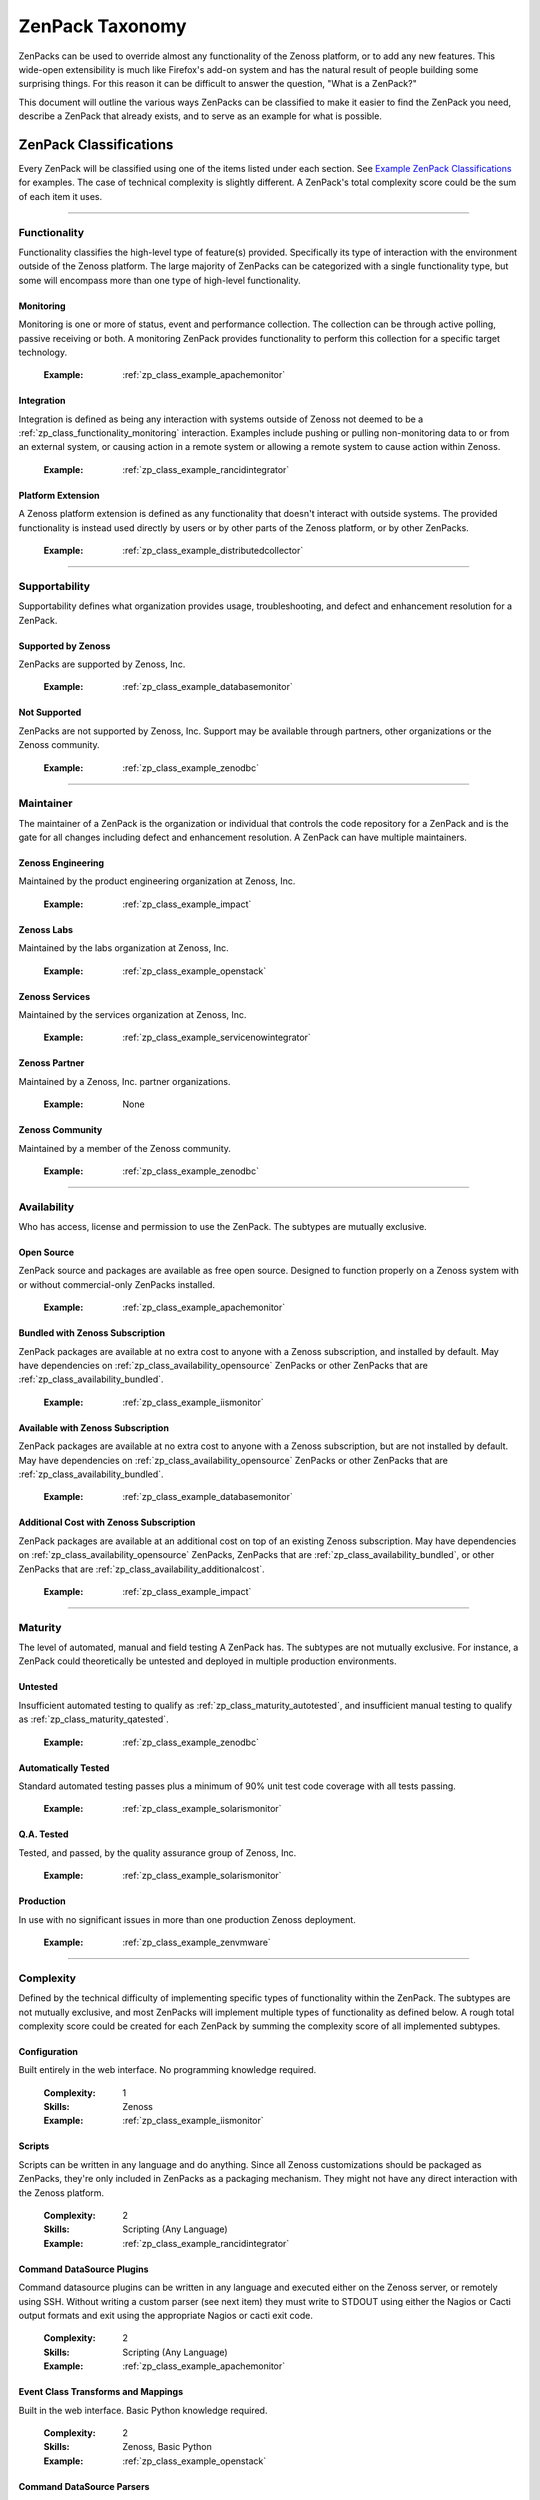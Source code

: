 ===============================================================================
ZenPack Taxonomy
===============================================================================

ZenPacks can be used to override almost any functionality of the Zenoss
platform, or to add any new features. This wide-open extensibility is much like
Firefox's add-on system and has the natural result of people building some
surprising things. For this reason it can be difficult to answer the question,
"What is a ZenPack?"

This document will outline the various ways ZenPacks can be classified to make
it easier to find the ZenPack you need, describe a ZenPack that already exists,
and to serve as an example for what is possible.


ZenPack Classifications
===============================================================================

Every ZenPack will be classified using one of the items listed under each
section. See `Example ZenPack Classifications`_ for examples. The case of
technical complexity is slightly different. A ZenPack's total complexity score
could be the sum of each item it uses.


-------------------------------------------------------------------------------


.. _zp_class_functionality:

Functionality
-----------------------------------------------------------------------------

Functionality classifies the high-level type of feature(s) provided.
Specifically its type of interaction with the environment outside of the Zenoss
platform. The large majority of ZenPacks can be categorized with a single
functionality type, but some will encompass more than one type of high-level
functionality.


.. _zp_class_functionality_monitoring:

Monitoring
~~~~~~~~~~~~~~~~~~~~~~~~~~~~~~~~~~~~~~~~~~~~~~~~~~~~~~~~~~~~~~~~~~~~~~~~~~~

Monitoring is one or more of status, event and performance collection. The
collection can be through active polling, passive receiving or both. A
monitoring ZenPack provides functionality to perform this collection for a
specific target technology.

  :Example: :ref:`zp_class_example_apachemonitor`


.. _zp_class_functionality_integration:

Integration
~~~~~~~~~~~~~~~~~~~~~~~~~~~~~~~~~~~~~~~~~~~~~~~~~~~~~~~~~~~~~~~~~~~~~~~~~~~

Integration is defined as being any interaction with systems outside of Zenoss
not deemed to be a :ref:`zp_class_functionality_monitoring` interaction.
Examples include pushing or pulling non-monitoring data to or from an external
system, or causing action in a remote system or allowing a remote system to
cause action within Zenoss.

  :Example: :ref:`zp_class_example_rancidintegrator`


.. _zp_class_functionality_platform:

Platform Extension
~~~~~~~~~~~~~~~~~~~~~~~~~~~~~~~~~~~~~~~~~~~~~~~~~~~~~~~~~~~~~~~~~~~~~~~~~~~

A Zenoss platform extension is defined as any functionality that doesn't
interact with outside systems. The provided functionality is instead used
directly by users or by other parts of the Zenoss platform, or by other
ZenPacks.

  :Example: :ref:`zp_class_example_distributedcollector`


-------------------------------------------------------------------------------


.. _zp_class_supportability:

Supportability
-----------------------------------------------------------------------------

Supportability defines what organization provides usage, troubleshooting, and
defect and enhancement resolution for a ZenPack.


.. _zp_class_supportability_byzenoss:

Supported by Zenoss
~~~~~~~~~~~~~~~~~~~~~~~~~~~~~~~~~~~~~~~~~~~~~~~~~~~~~~~~~~~~~~~~~~~~~~~~~~~

ZenPacks are supported by Zenoss, Inc.


  :Example: :ref:`zp_class_example_databasemonitor`


.. _zp_class_supportability_unsupported:

Not Supported
~~~~~~~~~~~~~~~~~~~~~~~~~~~~~~~~~~~~~~~~~~~~~~~~~~~~~~~~~~~~~~~~~~~~~~~~~~~

ZenPacks are not supported by Zenoss, Inc. Support may be available through
partners, other organizations or the Zenoss community.

  :Example: :ref:`zp_class_example_zenodbc`


-------------------------------------------------------------------------------


.. _zp_class_maintainer:

Maintainer
-------------------------------------------------------------------------------

The maintainer of a ZenPack is the organization or individual that controls the
code repository for a ZenPack and is the gate for all changes including defect
and enhancement resolution. A ZenPack can have multiple maintainers.

.. _zp_class_maintainer_engineering:

Zenoss Engineering
~~~~~~~~~~~~~~~~~~~~~~~~~~~~~~~~~~~~~~~~~~~~~~~~~~~~~~~~~~~~~~~~~~~~~~~~~~~

Maintained by the product engineering organization at Zenoss, Inc.

  :Example: :ref:`zp_class_example_impact`


.. _zp_class_maintainer_labs:

Zenoss Labs
~~~~~~~~~~~~~~~~~~~~~~~~~~~~~~~~~~~~~~~~~~~~~~~~~~~~~~~~~~~~~~~~~~~~~~~~~~~

Maintained by the labs organization at Zenoss, Inc.

  :Example: :ref:`zp_class_example_openstack`


.. _zp_class_maintainer_services:

Zenoss Services
~~~~~~~~~~~~~~~~~~~~~~~~~~~~~~~~~~~~~~~~~~~~~~~~~~~~~~~~~~~~~~~~~~~~~~~~~~~

Maintained by the services organization at Zenoss, Inc.

  :Example: :ref:`zp_class_example_servicenowintegrator`


.. _zp_class_maintainer_partner:

Zenoss Partner
~~~~~~~~~~~~~~~~~~~~~~~~~~~~~~~~~~~~~~~~~~~~~~~~~~~~~~~~~~~~~~~~~~~~~~~~~~~

Maintained by a Zenoss, Inc. partner organizations.

  :Example: None


.. _zp_class_maintainer_community:

Zenoss Community
~~~~~~~~~~~~~~~~~~~~~~~~~~~~~~~~~~~~~~~~~~~~~~~~~~~~~~~~~~~~~~~~~~~~~~~~~~~

Maintained by a member of the Zenoss community.

  :Example: :ref:`zp_class_example_zenodbc`


-------------------------------------------------------------------------------


.. _zp_class_availability:

Availability
-------------------------------------------------------------------------------

Who has access, license and permission to use the ZenPack. The subtypes are
mutually exclusive.


.. _zp_class_availability_opensource:

Open Source
~~~~~~~~~~~~~~~~~~~~~~~~~~~~~~~~~~~~~~~~~~~~~~~~~~~~~~~~~~~~~~~~~~~~~~~~~~~

ZenPack source and packages are available as free open source. Designed to
function properly on a Zenoss system with or without commercial-only ZenPacks
installed.

  :Example: :ref:`zp_class_example_apachemonitor`


.. _zp_class_availability_bundled:

Bundled with Zenoss Subscription
~~~~~~~~~~~~~~~~~~~~~~~~~~~~~~~~~~~~~~~~~~~~~~~~~~~~~~~~~~~~~~~~~~~~~~~~~~~

ZenPack packages are available at no extra cost to anyone with a Zenoss
subscription, and installed by default. May have dependencies on
:ref:`zp_class_availability_opensource` ZenPacks or other ZenPacks that are
:ref:`zp_class_availability_bundled`.

  :Example: :ref:`zp_class_example_iismonitor`


.. _zp_class_availability_available:

Available with Zenoss Subscription
~~~~~~~~~~~~~~~~~~~~~~~~~~~~~~~~~~~~~~~~~~~~~~~~~~~~~~~~~~~~~~~~~~~~~~~~~~~

ZenPack packages are available at no extra cost to anyone with a Zenoss
subscription, but are not installed by default. May have dependencies on
:ref:`zp_class_availability_opensource` ZenPacks or other ZenPacks that are
:ref:`zp_class_availability_bundled`.

  :Example: :ref:`zp_class_example_databasemonitor`


.. _zp_class_availability_additionalcost:

Additional Cost with Zenoss Subscription
~~~~~~~~~~~~~~~~~~~~~~~~~~~~~~~~~~~~~~~~~~~~~~~~~~~~~~~~~~~~~~~~~~~~~~~~~~~

ZenPack packages are available at an additional cost on top of an existing
Zenoss subscription. May have dependencies on
:ref:`zp_class_availability_opensource` ZenPacks, ZenPacks that are
:ref:`zp_class_availability_bundled`, or other ZenPacks that are
:ref:`zp_class_availability_additionalcost`.

  :Example: :ref:`zp_class_example_impact`


-------------------------------------------------------------------------------


.. _zp_class_maturity:

Maturity
-------------------------------------------------------------------------------

The level of automated, manual and field testing A ZenPack has. The subtypes are
not mutually exclusive. For instance, a ZenPack could theoretically be untested
and deployed in multiple production environments.


.. _zp_class_maturity_untested:

Untested
~~~~~~~~~~~~~~~~~~~~~~~~~~~~~~~~~~~~~~~~~~~~~~~~~~~~~~~~~~~~~~~~~~~~~~~~~~~

Insufficient automated testing to qualify as
:ref:`zp_class_maturity_autotested`, and insufficient manual testing to qualify
as :ref:`zp_class_maturity_qatested`.

  :Example: :ref:`zp_class_example_zenodbc`


.. _zp_class_maturity_autotested:

Automatically Tested
~~~~~~~~~~~~~~~~~~~~~~~~~~~~~~~~~~~~~~~~~~~~~~~~~~~~~~~~~~~~~~~~~~~~~~~~~~~

Standard automated testing passes plus a minimum of 90% unit test code coverage
with all tests passing.

  :Example: :ref:`zp_class_example_solarismonitor`


.. _zp_class_maturity_qatested:

Q.A. Tested
~~~~~~~~~~~~~~~~~~~~~~~~~~~~~~~~~~~~~~~~~~~~~~~~~~~~~~~~~~~~~~~~~~~~~~~~~~~

Tested, and passed, by the quality assurance group of Zenoss, Inc.

  :Example: :ref:`zp_class_example_solarismonitor`


.. _zp_class_maturity_production:

Production
~~~~~~~~~~~~~~~~~~~~~~~~~~~~~~~~~~~~~~~~~~~~~~~~~~~~~~~~~~~~~~~~~~~~~~~~~~~

In use with no significant issues in more than one production Zenoss deployment.

  :Example: :ref:`zp_class_example_zenvmware`


-------------------------------------------------------------------------------


.. _zp_class_complexity:

Complexity
-------------------------------------------------------------------------------

Defined by the technical difficulty of implementing specific types of
functionality within the ZenPack. The subtypes are not mutually exclusive, and
most ZenPacks will implement multiple types of functionality as defined below. A
rough total complexity score could be created for each ZenPack by summing the
complexity score of all implemented subtypes.


.. _zp_class_complexity_configuration:

Configuration
~~~~~~~~~~~~~~~~~~~~~~~~~~~~~~~~~~~~~~~~~~~~~~~~~~~~~~~~~~~~~~~~~~~~~~~~~~~

Built entirely in the web interface. No programming knowledge required.

  :Complexity: 1
  :Skills: Zenoss
  :Example: :ref:`zp_class_example_iismonitor`


.. _zp_class_complexity_scripts:

Scripts
~~~~~~~~~~~~~~~~~~~~~~~~~~~~~~~~~~~~~~~~~~~~~~~~~~~~~~~~~~~~~~~~~~~~~~~~~~~

Scripts can be written in any language and do anything. Since all Zenoss
customizations should be packaged as ZenPacks, they're only included in ZenPacks
as a packaging mechanism. They might not have any direct interaction with the
Zenoss platform.

  :Complexity: 2
  :Skills: Scripting (Any Language)
  :Example: :ref:`zp_class_example_rancidintegrator`


.. _zp_class_complexity_dsplugins:

Command DataSource Plugins
~~~~~~~~~~~~~~~~~~~~~~~~~~~~~~~~~~~~~~~~~~~~~~~~~~~~~~~~~~~~~~~~~~~~~~~~~~~

Command datasource plugins can be written in any language and executed either on
the Zenoss server, or remotely using SSH. Without writing a custom parser (see
next item) they must write to STDOUT using either the Nagios or Cacti output
formats and exit using the appropriate Nagios or cacti exit code.

  :Complexity: 2
  :Skills: Scripting (Any Language)
  :Example: :ref:`zp_class_example_apachemonitor`


.. _zp_class_complexity_events:

Event Class Transforms and Mappings
~~~~~~~~~~~~~~~~~~~~~~~~~~~~~~~~~~~~~~~~~~~~~~~~~~~~~~~~~~~~~~~~~~~~~~~~~~~

Built in the web interface. Basic Python knowledge required.

  :Complexity: 2
  :Skills: Zenoss, Basic Python
  :Example: :ref:`zp_class_example_openstack`


.. _zp_class_complexity_dsparsers:

Command DataSource Parsers
~~~~~~~~~~~~~~~~~~~~~~~~~~~~~~~~~~~~~~~~~~~~~~~~~~~~~~~~~~~~~~~~~~~~~~~~~~~

Command datasource parsers must be written in Python and conform to the Zenoss
`CommandParser` API. These parsers must be written to extract extended data from
the output of command datasource plugins (see previous item), or to handle
output that doesn't conform to the Nagios or Cacti output formats.

  :Complexity: 3
  :Skills: Zenoss, Python
  :Example: :ref:`zp_class_example_solarismonitor`


.. _zp_class_complexity_datasources:

DataSource Types
~~~~~~~~~~~~~~~~~~~~~~~~~~~~~~~~~~~~~~~~~~~~~~~~~~~~~~~~~~~~~~~~~~~~~~~~~~~

When a new datasource is added in the web interface you must choose the type.
Creating a DataSource type in a ZenPack is a way to add new types to this list.
The `ApacheMonitor` ZenPack listed as the example below adds the ability to
collect performance metrics from an Apache httpd server using `mod_status`.

New DataSource types are written in Python and must subclass ``RRDDataSource``
or one of its existing subclasses. Additionally an API adapter must also be
written in Python to define the user interface to the datasource properties.

  :Complexity: 4
  :Skills: Zenoss, ZCML, Python
  :Example: :ref:`zp_class_example_apachemonitor`


.. _zp_class_complexity_impact:

Impact Adapters
~~~~~~~~~~~~~~~~~~~~~~~~~~~~~~~~~~~~~~~~~~~~~~~~~~~~~~~~~~~~~~~~~~~~~~~~~~~

There are three types of impact adapters. All are written in Python and added to
the system configuration through ZCML directives.

The first is a state provider. These implement the ``IStateProvider`` interface
and allow manipulation of how a given node type's state within the impact graph
is calculated.

The second is a relations provider. These implement the
``IRelationshipDataProvider`` interface and allow manipulation of what other
nodes a given node type impacts, and what other nodes impact it.

The third is a triggers provider. These implement the ``INodeTriggers``
interface and allow manipulation of the default impact policies set on a given
type of node.

  :Complexity: 5
  :Skills: Zenoss, ZCML, Python
  :Example: :ref:`zp_class_example_zenvmware`


.. _zp_class_complexity_etl:

ETL Adapters
~~~~~~~~~~~~~~~~~~~~~~~~~~~~~~~~~~~~~~~~~~~~~~~~~~~~~~~~~~~~~~~~~~~~~~~~~~~

ETL is used to export model, performance and event data from a Zenoss instance
to a Zenoss Analytics instance. However, ETL adapters only need to be written to
manipulate the *model* data that is exported. There are two types of ETL
adapters. They're both written in Python and added to the system configuration
through ZCML directives.

The first type is a reportable. These implement the ``IReportable`` interface
and allow precise control over which properties of an object type are exported,
and how they're named and manipulated for export.

The second type is a reportable factory. These implement the
``IReportableFactory`` interface and all manipulation of which objects are
considered for export. By default all devices and components are considered for
extraction so a reportable factory is usually only used when fine-grained
control over the relationships between these objects is needed.

  :Complexity: 4
  :Skills: Zenoss, ZCML, Python
  :Example: :ref:`zp_class_example_zenvmware`


.. _zp_class_complexity_ui:

User Interface
~~~~~~~~~~~~~~~~~~~~~~~~~~~~~~~~~~~~~~~~~~~~~~~~~~~~~~~~~~~~~~~~~~~~~~~~~~~

Modifications to the existing user interface, or entirely new sections of user
interface. The difficulty of these changes varies considerably. See the `Skills`
field below for the range of skills that could be required to make these kinds
of changes.

The `ServiceNowIntegrator` example given below adds a new button to the event
console that pops up a new dialog box with some custom options available. Only
ZCML and JavaScript were required for this type of change.

TAL is usually only required when editing or creating old-style pages that
aren't entirely built using ExtJS.

  :Complexity: 5
  :Skills: Zenoss, ZCML, TAL, JavaScript, ExtJS
  :Example: :ref:`zp_class_example_servicenowintegrator`


.. _zp_class_complexity_modelers:

Modeler Plugins - SNMP, COMMAND, WMI
~~~~~~~~~~~~~~~~~~~~~~~~~~~~~~~~~~~~~~~~~~~~~~~~~~~~~~~~~~~~~~~~~~~~~~~~~~~

Modeler plugins provide the mapping between data collected from the environment
and the Zenoss model. In the case where the data can be collected using SNMP,
COMMAND (run a command remotely via SSH) or WMI, there is existing
infrastructure to make these tasks easier. However, the modeler plugins are
still written in Python.

If collecting using SNMP the ``SnmpPlugin`` class can be extended to do the hard
parts of SNMP gets or walks for you. If collecting by running a command on a
remote system via SSH, the ``CommandPlugin`` class can be extended to do the
hard parts of SSH and output parsing for you. If collecting from a Windows
system using WMI, the ``WmiPlugin`` class can be extended to do the hard parts
of WQL querying for you.

The only significant logic that must be implemented in these cases is turning
the returned data structures into ``ObjectMap`` and ``RelationshipMap`` objects
to apply to the Zenoss model.

  :Complexity: 6
  :Skills: Zenoss, Python, (SNMP, Scripting or WMI)
  :Example: :ref:`zp_class_example_solarismonitor`


.. _zp_class_complexity_pythonmodelers:

Modeler Plugins - Python
~~~~~~~~~~~~~~~~~~~~~~~~~~~~~~~~~~~~~~~~~~~~~~~~~~~~~~~~~~~~~~~~~~~~~~~~~~~

See :ref:`zp_class_complexity_modelextensions` above for what modeler plugins
are. Python modeler plugins only differ in that you extend the ``PythonPlugin``
class, and must implement the collection logic in addition to the processing
logic.

The ``collect`` method implementation may return data normally, or it may return
a Twisted ``deferred`` to take advantage of the asynchronous modeling engine. It
is recommended to use the deferred approach whenever possible to avoid blocking
the `zenmodeler` daemon while the ``collect`` method executes.

  :Complexity: 7
  :Skills: Zenoss, Python, Twisted
  :Example: :ref:`zp_class_example_openstack`


.. _zp_class_complexity_modelextensions:

Model Extensions
~~~~~~~~~~~~~~~~~~~~~~~~~~~~~~~~~~~~~~~~~~~~~~~~~~~~~~~~~~~~~~~~~~~~~~~~~~~

When the standard model of the Zenoss platform doesn't cover an object or
property you need in your ZenPack, the model can be extended. Existing model
classes such as Device, FileSystem or IpInterface can be extended, and entirely
new types of components can be created.

The typical requirements for extended the model include at least the following
steps.

1. Create a Python class
2. Create an API interface and adapter
3. Wire up the API with ZCML
4. Write JavaScript to tailor the display of your component
5. Write a :ref:`modeler plugin <zp_class_complexity_modelers>`

  :Complexity: 8
  :Skills: Zenoss, ZCML, Python, JavaScript
  :Example: :ref:`zp_class_example_openstack`


.. _zp_class_complexity_daemons:

Daemons
~~~~~~~~~~~~~~~~~~~~~~~~~~~~~~~~~~~~~~~~~~~~~~~~~~~~~~~~~~~~~~~~~~~~~~~~~~~

A new daemon must be written only if none of the existing daemons can perform
the task required by your ZenPack. The ``zencommand`` daemon is the usual last
resort for custom collection requirements if none of the more specialized
daemons will work. See :ref:`zp_class_complexity_dsplugins` and
:ref:`zp_class_complexity_dsparsers` for what can be done by ``zencommand``.

There is a common collector framework that should be used to perform much of the
typical daemon functionality such as configuration and scheduling in a
consistent way. To use this you should create a ``CollectorDaemon`` object,
configure it with a class that implements the ``ICollectorPreferences``
interface and create a task class that implements the ``IScheduledTask``
interface.

In almost all cases you will also need to create a ZenHub service to build the
configuration for your new daemon. This service should subclass ``HubService``
or one of its existing more specialized subclasses.

  :Complexity: 9
  :Skills: Zenoss, Python, Twisted
  :Example: :ref:`zp_class_example_zenvmware`


.. _zp_class_complexity_platform:

Platform Extension
~~~~~~~~~~~~~~~~~~~~~~~~~~~~~~~~~~~~~~~~~~~~~~~~~~~~~~~~~~~~~~~~~~~~~~~~~~~

Platform extensions are any implementations added to a ZenPack that doesn't fall
into any of the previously-defined complexity subtypes. Due to the flexibility
of ZenPacks, these could be almost anything.

The `DistributedCollector` example given below falls into this category because
it extends the simple flat collector structure in the core Zenoss platform to be
a tiered hub and collector structure. It also adds extensive hub and collector
management capabilities.

  :Complexity: 10
  :Skills: Zenoss, ZCML, Python, JavaScript, etc.
  :Example: :ref:`zp_class_example_distributedcollector`


Example ZenPack Classifications
===============================================================================

.. _zp_class_example_apachemonitor:

ZenPacks.zenoss.ApacheMonitor
-------------------------------------------------------------------------------

=============================== ===============================================
Classification                  Value
=============================== ===============================================
:ref:`zp_class_functionality`   :ref:`zp_class_functionality_monitoring`
:ref:`zp_class_supportability`  :ref:`zp_class_supportability_byzenoss`
:ref:`zp_class_maintainer`      :ref:`zp_class_maintainer_engineering`
:ref:`zp_class_availability`    :ref:`zp_class_availability_opensource`
:ref:`zp_class_maturity`        | :ref:`zp_class_maturity_qatested`
                                | :ref:`zp_class_maturity_production`
:ref:`zp_class_complexity`      | :ref:`zp_class_complexity_configuration`
                                | :ref:`zp_class_complexity_dsplugins`
                                | :ref:`zp_class_complexity_datasources`
=============================== ===============================================


.. _zp_class_example_iismonitor:

ZenPacks.zenoss.IISMonitor
-------------------------------------------------------------------------------

=============================== ===============================================
Classification                  Value
=============================== ===============================================
:ref:`zp_class_functionality`   :ref:`zp_class_functionality_monitoring`
:ref:`zp_class_supportability`  :ref:`zp_class_supportability_byzenoss`
:ref:`zp_class_maintainer`      :ref:`zp_class_maintainer_engineering`
:ref:`zp_class_availability`    :ref:`zp_class_availability_bundled`
:ref:`zp_class_maturity`        | :ref:`zp_class_maturity_autotested`
                                | :ref:`zp_class_maturity_qatested`
                                | :ref:`zp_class_maturity_production`
:ref:`zp_class_complexity`      | :ref:`zp_class_complexity_configuration`
=============================== ===============================================


.. _zp_class_example_distributedcollector:

ZenPacks.zenoss.DistributedCollector
-------------------------------------------------------------------------------

=============================== ===============================================
Classification                  Value
=============================== ===============================================
:ref:`zp_class_functionality`   :ref:`zp_class_functionality_platform`
:ref:`zp_class_supportability`  :ref:`zp_class_supportability_byzenoss`
:ref:`zp_class_maintainer`      :ref:`zp_class_maintainer_engineering`
:ref:`zp_class_availability`    :ref:`zp_class_availability_bundled`
:ref:`zp_class_maturity`        | :ref:`zp_class_maturity_autotested`
                                | :ref:`zp_class_maturity_qatested`
                                | :ref:`zp_class_maturity_production`
:ref:`zp_class_complexity`      | :ref:`zp_class_complexity_configuration`
                                | :ref:`zp_class_complexity_ui`
                                | :ref:`zp_class_complexity_platform`
=============================== ===============================================


.. _zp_class_example_rancidintegrator:

ZenPacks.zenoss.RANCIDIntegrator
-------------------------------------------------------------------------------

=============================== ===============================================
Classification                  Value
=============================== ===============================================
:ref:`zp_class_functionality`   :ref:`zp_class_functionality_integration`
:ref:`zp_class_supportability`  :ref:`zp_class_supportability_byzenoss`
:ref:`zp_class_maintainer`      :ref:`zp_class_maintainer_engineering`
:ref:`zp_class_availability`    :ref:`zp_class_availability_bundled`
:ref:`zp_class_maturity`        | :ref:`zp_class_maturity_untested`
                                | :ref:`zp_class_maturity_production`
:ref:`zp_class_complexity`      | :ref:`zp_class_complexity_configuration`
                                | :ref:`zp_class_complexity_events`
                                | :ref:`zp_class_complexity_scripts`
=============================== ===============================================


.. _zp_class_example_databasemonitor:

ZenPacks.zenoss.DatabaseMonitor
-------------------------------------------------------------------------------

=============================== ===============================================
Classification                  Value
=============================== ===============================================
:ref:`zp_class_functionality`   :ref:`zp_class_functionality_monitoring`
:ref:`zp_class_supportability`  :ref:`zp_class_supportability_byzenoss`
:ref:`zp_class_maintainer`      :ref:`zp_class_maintainer_engineering`
:ref:`zp_class_availability`    :ref:`zp_class_availability_available`
:ref:`zp_class_maturity`        | :ref:`zp_class_maturity_qatested`
                                | :ref:`zp_class_maturity_production`
:ref:`zp_class_complexity`      | :ref:`zp_class_complexity_configuration`
                                | :ref:`zp_class_complexity_dsplugins`
                                | :ref:`zp_class_complexity_datasources`
=============================== ===============================================


.. _zp_class_example_zenvmware:

ZenPacks.zenoss.ZenVMware
-------------------------------------------------------------------------------

=============================== ===============================================
Classification                  Value
=============================== ===============================================
:ref:`zp_class_functionality`   :ref:`zp_class_functionality_monitoring`
:ref:`zp_class_supportability`  :ref:`zp_class_supportability_byzenoss`
:ref:`zp_class_maintainer`      :ref:`zp_class_maintainer_engineering`
:ref:`zp_class_availability`    :ref:`zp_class_availability_bundled`
:ref:`zp_class_maturity`        | :ref:`zp_class_maturity_qatested`
                                | :ref:`zp_class_maturity_production`
:ref:`zp_class_complexity`      | :ref:`zp_class_complexity_configuration`
                                | :ref:`zp_class_complexity_events`
                                | :ref:`zp_class_complexity_datasources`
                                | :ref:`zp_class_complexity_ui`
                                | :ref:`zp_class_complexity_impact`
                                | :ref:`zp_class_complexity_etl`
                                | :ref:`zp_class_complexity_modelextensions`
                                | :ref:`zp_class_complexity_daemons`
=============================== ===============================================


.. _zp_class_example_solarismonitor:

ZenPacks.zenoss.SolarisMonitor
-------------------------------------------------------------------------------

=============================== ===============================================
Classification                  Value
=============================== ===============================================
:ref:`zp_class_functionality`   :ref:`zp_class_functionality_monitoring`
:ref:`zp_class_supportability`  :ref:`zp_class_supportability_byzenoss`
:ref:`zp_class_maintainer`      :ref:`zp_class_maintainer_engineering`
:ref:`zp_class_availability`    :ref:`zp_class_availability_bundled`
:ref:`zp_class_maturity`        | :ref:`zp_class_maturity_autotested`
                                | :ref:`zp_class_maturity_qatested`
                                | :ref:`zp_class_maturity_production`
:ref:`zp_class_complexity`      | :ref:`zp_class_complexity_configuration`
                                | :ref:`zp_class_complexity_dsplugins`
                                | :ref:`zp_class_complexity_dsparsers`
                                | :ref:`zp_class_complexity_modelers`
=============================== ===============================================


.. _zp_class_example_impact:

ZenPacks.zenoss.Impact
-------------------------------------------------------------------------------

=============================== ===============================================
Classification                  Value
=============================== ===============================================
:ref:`zp_class_functionality`   :ref:`zp_class_functionality_platform`
:ref:`zp_class_supportability`  :ref:`zp_class_supportability_byzenoss`
:ref:`zp_class_maintainer`      :ref:`zp_class_maintainer_engineering`
:ref:`zp_class_availability`    :ref:`zp_class_availability_additionalcost`
:ref:`zp_class_maturity`        | :ref:`zp_class_maturity_autotested`
                                | :ref:`zp_class_maturity_qatested`
                                | :ref:`zp_class_maturity_production`
:ref:`zp_class_complexity`      | :ref:`zp_class_complexity_configuration`
                                | :ref:`zp_class_complexity_ui`
                                | :ref:`zp_class_complexity_impact`
                                | :ref:`zp_class_complexity_daemons`
                                | :ref:`zp_class_complexity_platform`
=============================== ===============================================


.. _zp_class_example_openstack:

ZenPacks.zenoss.OpenStack
-------------------------------------------------------------------------------

=============================== ===============================================
Classification                  Value
=============================== ===============================================
:ref:`zp_class_functionality`   :ref:`zp_class_functionality_monitoring`
:ref:`zp_class_supportability`  :ref:`zp_class_supportability_byzenoss`
:ref:`zp_class_maintainer`      :ref:`zp_class_maintainer_labs`
:ref:`zp_class_availability`    :ref:`zp_class_availability_opensource`
:ref:`zp_class_maturity`        | :ref:`zp_class_maturity_untested`
:ref:`zp_class_complexity`      | :ref:`zp_class_complexity_configuration`
                                | :ref:`zp_class_complexity_events`
                                | :ref:`zp_class_complexity_dsplugins`
                                | :ref:`zp_class_complexity_dsparsers`
                                | :ref:`zp_class_complexity_ui`
                                | :ref:`zp_class_complexity_impact`
                                | :ref:`zp_class_complexity_pythonmodelers`
                                | :ref:`zp_class_complexity_modelextensions`
=============================== ===============================================


.. _zp_class_example_servicenowintegrator:

ZenPacks.zenoss.ServiceNowIntegrator
-------------------------------------------------------------------------------

=============================== ===============================================
Classification                  Value
=============================== ===============================================
:ref:`zp_class_functionality`   :ref:`zp_class_functionality_integration`
:ref:`zp_class_supportability`  :ref:`zp_class_supportability_byzenoss`
:ref:`zp_class_maintainer`      :ref:`zp_class_maintainer_services`
:ref:`zp_class_availability`    :ref:`zp_class_availability_available`
:ref:`zp_class_maturity`        | :ref:`zp_class_maturity_untested`
                                | :ref:`zp_class_maturity_production`
:ref:`zp_class_complexity`      | :ref:`zp_class_complexity_configuration`
                                | :ref:`zp_class_complexity_ui`
                                | :ref:`zp_class_complexity_modelextensions`
                                | :ref:`zp_class_complexity_daemons`
=============================== ===============================================


.. _zp_class_example_zenodbc:

ZenPacks.community.ZenODBC
-------------------------------------------------------------------------------

=============================== ===============================================
Classification                  Value
=============================== ===============================================
:ref:`zp_class_functionality`   :ref:`zp_class_functionality_platform`
:ref:`zp_class_supportability`  :ref:`zp_class_supportability_unsupported`
:ref:`zp_class_maintainer`      :ref:`zp_class_maintainer_community`
:ref:`zp_class_availability`    :ref:`zp_class_availability_opensource`
:ref:`zp_class_maturity`        | :ref:`zp_class_maturity_untested`
                                | :ref:`zp_class_maturity_production`
:ref:`zp_class_complexity`      | :ref:`zp_class_complexity_datasources`
                                | :ref:`zp_class_complexity_pythonmodelers`
=============================== ===============================================
